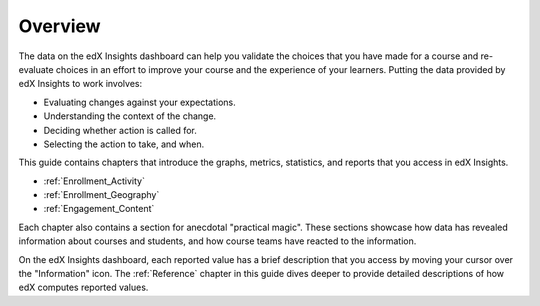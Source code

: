 .. _Overview:

#############
Overview
#############

The data on the edX Insights dashboard can help you validate the choices that
you have made for a course and re-evaluate choices in an effort to improve
your course and the experience of your learners. Putting the data provided by
edX Insights to work involves:

* Evaluating changes against your expectations.

* Understanding the context of the change.

* Deciding whether action is called for.

* Selecting the action to take, and when.
  
This guide contains chapters that introduce the graphs, metrics, statistics,
and reports that you access in edX Insights.

* :ref:`Enrollment_Activity` 

* :ref:`Enrollment_Geography`

* :ref:`Engagement_Content`

Each chapter also contains a section for anecdotal "practical magic". These
sections showcase how data has revealed information about courses and students,
and how course teams have reacted to the information.

On the edX Insights dashboard, each reported value has a brief description that
you access by moving your cursor over the "Information" icon. The
:ref:`Reference` chapter in this guide dives deeper to provide detailed
descriptions of how edX computes reported values.
